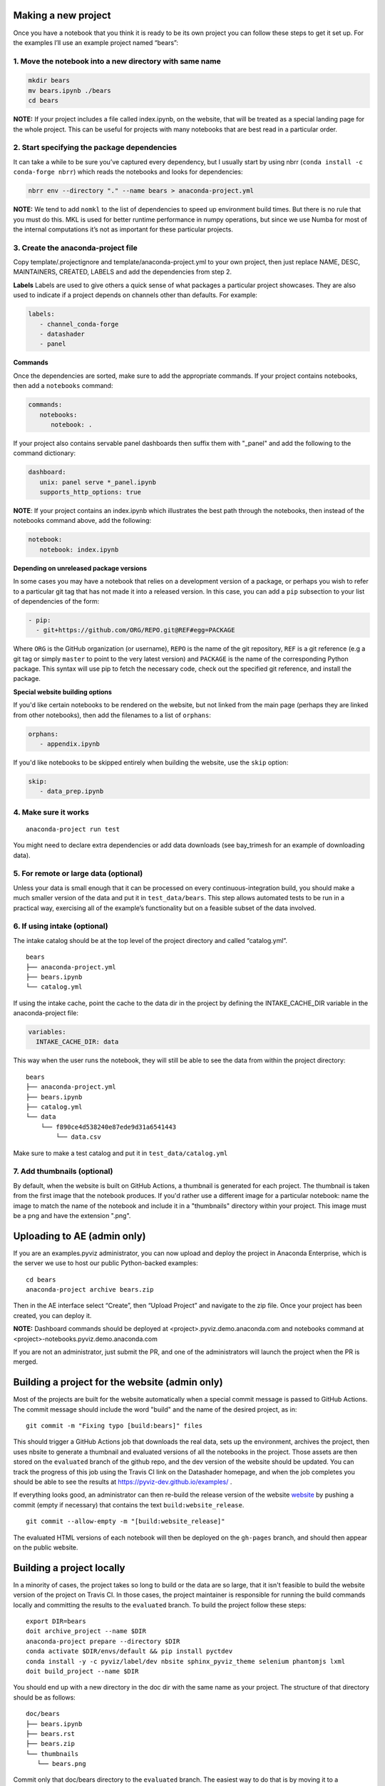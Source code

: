 Making a new project
====================

Once you have a notebook that you think it is ready to be its own
project you can follow these steps to get it set up. For the examples
I’ll use an example project named “bears”:

1. Move the notebook into a new directory with same name
~~~~~~~~~~~~~~~~~~~~~~~~~~~~~~~~~~~~~~~~~~~~~~~~~~~~~~~~

.. code:: bash

   mkdir bears
   mv bears.ipynb ./bears
   cd bears

**NOTE:** If your project includes a file called index.ipynb, on the website,
that will be treated as a special landing page for the whole project. This
can be useful for projects with many notebooks that are best read in a particular
order.

2. Start specifying the package dependencies
~~~~~~~~~~~~~~~~~~~~~~~~~~~~~~~~~~~~~~~~~~~~

It can take a while to be sure you’ve captured every dependency, but I
usually start by using nbrr (``conda install -c conda-forge nbrr``)
which reads the notebooks and looks for dependencies:

.. code:: bash

   nbrr env --directory "." --name bears > anaconda-project.yml

**NOTE:** We tend to add ``nomkl`` to the list of dependencies to speed
up environment build times. But there is no rule that you must do this.
MKL is used for better runtime performance in numpy operations, but since we
use Numba for most of the internal computations it’s not as important
for these particular projects.

3. Create the anaconda-project file
~~~~~~~~~~~~~~~~~~~~~~~~~~~~~~~~~~~

Copy template/.projectignore and  template/anaconda-project.yml to your own project,
then just replace NAME, DESC, MAINTAINERS, CREATED, LABELS and add the dependencies
from step 2.

**Labels**
Labels are used to give others a quick sense of what packages a particular project
showcases. They are also used to indicate if a project depends on channels other
than defaults. For example:

.. code:: yaml

   labels:
      - channel_conda-forge
      - datashader
      - panel

**Commands**

Once the dependencies are sorted, make sure to add the appropriate commands.
If your project contains notebooks, then add a ``notebooks`` command:

.. code:: yaml

   commands:
      notebooks:
         notebook: .

If your project also contains servable panel dashboards then suffix them with
"_panel" and add the following to the command dictionary:

.. code:: yaml

   dashboard:
      unix: panel serve *_panel.ipynb
      supports_http_options: true

**NOTE**: If your project contains an index.ipynb which illustrates the best
path through the notebooks, then instead of the notebooks command above, add
the following:

.. code:: yaml

   notebook:
      notebook: index.ipynb

**Depending on unreleased package versions**

In some cases you may have a notebook that relies on a development
version of a package, or perhaps you wish to refer to a particular git
tag that has not made it into a released version. In this case, you can
add a ``pip`` subsection to your list of dependencies of the form:

.. code:: yaml

   - pip:
     - git+https://github.com/ORG/REPO.git@REF#egg=PACKAGE

Where ``ORG`` is the GitHub organization (or username), ``REPO`` is the name of the
git repository, ``REF`` is a git reference (e.g a git tag or simply
``master`` to point to the very latest version) and ``PACKAGE`` is the
name of the corresponding Python package. This syntax will use pip to
fetch the necessary code, check out the specified git reference, and
install the package.

**Special website building options**

If you'd like certain notebooks to be rendered on the website, but not linked
from the main page (perhaps they are linked from other notebooks), then add
the filenames to a list of ``orphans``:

.. code:: yaml

   orphans:
      - appendix.ipynb

If you'd like notebooks to be skipped entirely when building the website, use the
``skip`` option:

.. code:: yaml

   skip:
      - data_prep.ipynb

4. Make sure it works
~~~~~~~~~~~~~~~~~~~~~

::

   anaconda-project run test

You might need to declare extra dependencies or add data downloads (see
bay_trimesh for an example of downloading data).

5. For remote or large data (optional)
~~~~~~~~~~~~~~~~~~~~~~~~~~~~~~~~~~~~~~

Unless your data is small enough that it can be processed on every
continuous-integration build, you should make a much smaller version
of the data and put it in
``test_data/bears``. This step allows automated tests to be run in a
practical way, exercising all of the example’s functionality but on a
feasible subset of the data involved.

6. If using intake (optional)
~~~~~~~~~~~~~~~~~~~~~~~~~~~~~

The intake catalog should be at the top level of the project directory
and called “catalog.yml”.

::

   bears
   ├── anaconda-project.yml
   ├── bears.ipynb
   └── catalog.yml

If using the intake cache, point the cache to the data dir in the
project by defining the INTAKE_CACHE_DIR variable in the
anaconda-project file:

.. code:: yaml

   variables:
     INTAKE_CACHE_DIR: data

This way when the user runs the notebook, they will still be able to see
the data from within the project directory:

::

   bears
   ├── anaconda-project.yml
   ├── bears.ipynb
   ├── catalog.yml
   └── data
       └── f890ce4d538240e87ede9d31a6541443
           └── data.csv

Make sure to make a test catalog and put it in ``test_data/catalog.yml``

7. Add thumbnails (optional)
~~~~~~~~~~~~~~~~~~~~~~~~~~~
By default, when the website is built on GitHub Actions, a thumbnail is generated for each
project. The thumbnail is taken from the first image that the notebook produces.
If you'd rather use a different image for a particular notebook: name the image to
match the name of the notebook and include it in a "thumbnails" directory within
your project. This image must be a png and have the extension ".png".

Uploading to AE (admin only)
============================

If you are an examples.pyviz administrator, you can now upload and deploy
the project in Anaconda Enterprise, which is the server we use to host
our public Python-backed examples:

::

   cd bears
   anaconda-project archive bears.zip

Then in the AE interface select “Create”, then “Upload Project” and navigate
to the zip file. Once your project has been created, you can deploy it.

**NOTE:** Dashboard commands should be deployed at <project>.pyviz.demo.anaconda.com
and notebooks command at <project>-notebooks.pyviz.demo.anaconda.com

If you are not an administrator, just submit the PR, and one of the
administrators will launch the project when the PR is merged.

Building a project for the website (admin only)
===============================================

Most of the projects are built for the website automatically when a
special commit message is passed to GitHub Actions. The commit message
should include the word "build" and the name of the desired project, as in:

::

   git commit -m "Fixing typo [build:bears]" files

This should trigger a GitHub Actions job that downloads the real data,
sets up the environment, archives the project, then uses nbsite to
generate a thumbnail and evaluated versions of all the notebooks in
the project.  Those assets are then stored on the ``evaluated`` branch
of the github repo, and the dev version of the website should be
updated.  You can track the progress of this job using the Travis CI
link on the Datashader homepage, and when the job completes you should
be able to see the results at https://pyviz-dev.github.io/examples/ .

If everything looks good, an administrator can then re-build the release version
of the website `website <https://examples.pyviz.org>`_ by pushing
a commit (empty if necessary) that contains the text
``build:website_release``.

::

   git commit --allow-empty -m "[build:website_release]"

The evaluated HTML versions of each notebook will then be deployed on the
``gh-pages`` branch, and should then appear on the public website.


Building a project locally
==========================

In a minority of cases, the project takes so long to build or the data are
so large, that it isn't feasible to build the website version of the project
on Travis CI. In those cases, the project maintainer is responsible for
running the build commands locally and committing the results to the
``evaluated`` branch. To build the project follow these steps:

::

   export DIR=bears
   doit archive_project --name $DIR
   anaconda-project prepare --directory $DIR
   conda activate $DIR/envs/default && pip install pyctdev
   conda install -y -c pyviz/label/dev nbsite sphinx_pyviz_theme selenium phantomjs lxml
   doit build_project --name $DIR

You should end up with a new directory in the doc dir with the same name
as your project. The structure of that directory should be as follows:

::

   doc/bears
   ├── bears.ipynb
   ├── bears.rst
   ├── bears.zip
   └── thumbnails
      └── bears.png

Commit only that doc/bears directory to the ``evaluated`` branch. The easiest way to
do that is by moving it to a temporary directory, checking out the ``evaluated``
branch and then moving it back:

::

   mv ./doc/$DIR ./tmp
   git checkout evaluated
   git pull
   if [ -e  ./doc/$DIR ]; then rm -rf ./doc/$DIR; fi
   mkdir ./doc/$DIR
   mv ./tmp/* ./doc/$DIR
   git add ./doc/$DIR
   git commit -m "adding $DIR"
   git push
